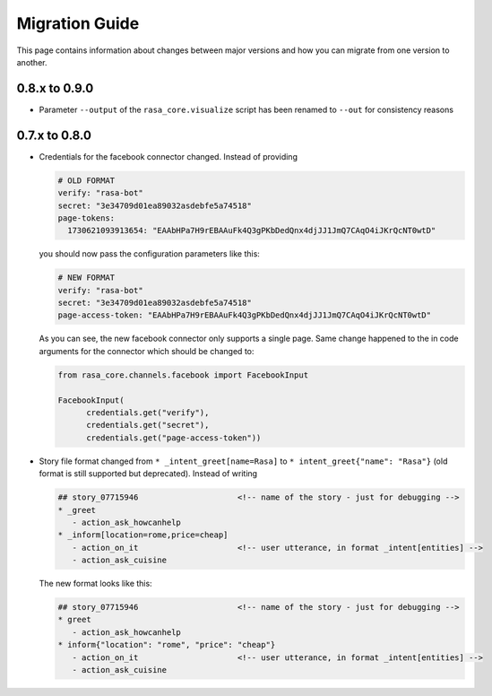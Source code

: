 .. _migration:

Migration Guide
===============
This page contains information about changes between major versions and
how you can migrate from one version to another.

0.8.x to 0.9.0
--------------
- Parameter ``--output`` of the ``rasa_core.visualize`` script has been renamed
  to ``--out`` for consistency reasons

0.7.x to 0.8.0
--------------

- Credentials for the facebook connector changed. Instead of providing

  .. code-block:: yaml

      # OLD FORMAT
      verify: "rasa-bot"
      secret: "3e34709d01ea89032asdebfe5a74518"
      page-tokens:
        1730621093913654: "EAAbHPa7H9rEBAAuFk4Q3gPKbDedQnx4djJJ1JmQ7CAqO4iJKrQcNT0wtD"

  you should now pass the configuration parameters like this:

  .. code-block:: yaml

      # NEW FORMAT
      verify: "rasa-bot"
      secret: "3e34709d01ea89032asdebfe5a74518"
      page-access-token: "EAAbHPa7H9rEBAAuFk4Q3gPKbDedQnx4djJJ1JmQ7CAqO4iJKrQcNT0wtD"

  As you can see, the new facebook connector only supports a single page. Same
  change happened to the in code arguments for the connector which should be
  changed to:

  .. code-block:: python

      from rasa_core.channels.facebook import FacebookInput

      FacebookInput(
            credentials.get("verify"),
            credentials.get("secret"),
            credentials.get("page-access-token"))

- Story file format changed from ``* _intent_greet[name=Rasa]``
  to ``* intent_greet{"name": "Rasa"}`` (old format is still supported but
  deprecated). Instead of writing

  .. code-block:: md

      ## story_07715946                     <!-- name of the story - just for debugging -->
      * _greet
         - action_ask_howcanhelp
      * _inform[location=rome,price=cheap]
         - action_on_it                     <!-- user utterance, in format _intent[entities] -->
         - action_ask_cuisine

  The new format looks like this:

  .. code-block:: md

      ## story_07715946                     <!-- name of the story - just for debugging -->
      * greet
         - action_ask_howcanhelp
      * inform{"location": "rome", "price": "cheap"}
         - action_on_it                     <!-- user utterance, in format _intent[entities] -->
         - action_ask_cuisine
